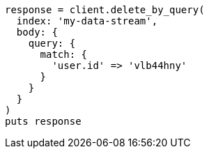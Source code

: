 [source, ruby]
----
response = client.delete_by_query(
  index: 'my-data-stream',
  body: {
    query: {
      match: {
        'user.id' => 'vlb44hny'
      }
    }
  }
)
puts response
----
